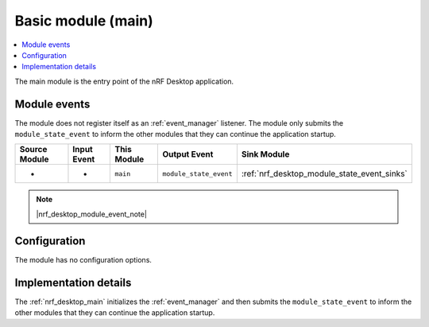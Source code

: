 .. _nrf_desktop_main:

Basic module (main)
###################

.. contents::
   :local:
   :depth: 2

The main module is the entry point of the nRF Desktop application.

Module events
*************

The module does not register itself as an :ref:`event_manager` listener.
The module only submits the ``module_state_event`` to inform the other modules that they can continue the application startup.

+-------------------+---------------+-------------+------------------------+---------------------------------------------+
| Source Module     | Input Event   | This Module | Output Event           | Sink Module                                 |
+===================+===============+=============+========================+=============================================+
| -                 | -             | ``main``    | ``module_state_event`` | :ref:`nrf_desktop_module_state_event_sinks` |
+-------------------+---------------+-------------+------------------------+---------------------------------------------+

.. note::
    |nrf_desktop_module_event_note|

Configuration
*************

The module has no configuration options.


Implementation details
**********************

The :ref:`nrf_desktop_main` initializes the :ref:`event_manager` and then submits the ``module_state_event`` to inform the other modules that they can continue the application startup.
